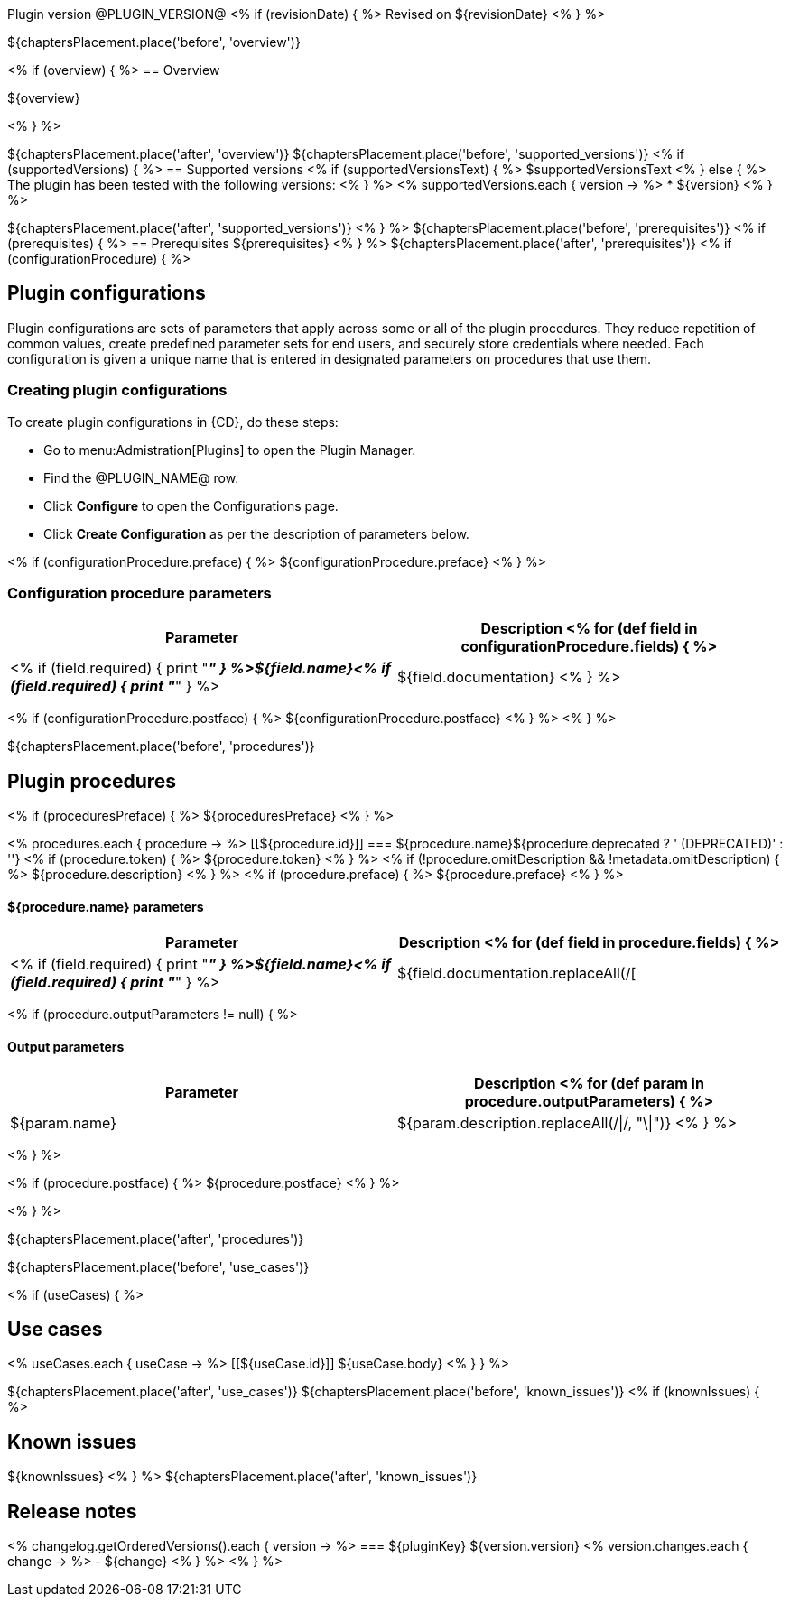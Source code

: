 Plugin version @PLUGIN_VERSION@
<% if (revisionDate) { %>
Revised on ${revisionDate}
<% } %>

${chaptersPlacement.place('before', 'overview')}

<% if (overview) { %>
== Overview

${overview}

<% } %>

${chaptersPlacement.place('after', 'overview')}
${chaptersPlacement.place('before', 'supported_versions')}
<% if (supportedVersions) { %>
== Supported versions
<% if (supportedVersionsText) { %>
$supportedVersionsText
<% } else { %>
The plugin has been tested with the following versions:
<% } %>
<% supportedVersions.each { version -> %>
* ${version}
<% } %>

${chaptersPlacement.place('after', 'supported_versions')}
<% } %>
${chaptersPlacement.place('before', 'prerequisites')}
<% if (prerequisites) { %>
== Prerequisites
${prerequisites}
<% } %>
${chaptersPlacement.place('after', 'prerequisites')}
<% if (configurationProcedure) { %>

== Plugin configurations
Plugin configurations are sets of parameters that apply
across some or all of the plugin procedures. They
reduce repetition of common values, create
predefined parameter sets for end users, and
securely store credentials where needed. Each configuration
is given a unique name that is entered in designated
parameters on procedures that use them.


=== Creating plugin configurations
To create plugin configurations in {CD}, do these steps:

* Go to menu:Admistration[Plugins] to open the Plugin Manager.
* Find the @PLUGIN_NAME@ row.
* Click *Configure* to open the
     Configurations page.
* Click *Create Configuration* as per the description of parameters below.

<% if (configurationProcedure.preface) { %>
${configurationProcedure.preface}
<% } %>

=== Configuration procedure parameters
[cols=",",options="header",]
|===
|Parameter |Description
<% for (def field in configurationProcedure.fields) { %>
|<% if (field.required) { print "__**" } %>${field.name}<% if (field.required) { print "**__" } %> | ${field.documentation}
<% } %>
|===
<% if (configurationProcedure.postface) { %>
${configurationProcedure.postface}
<% } %>
<% } %>

${chaptersPlacement.place('before', 'procedures')}

[[procedures]]
== Plugin procedures
<% if (proceduresPreface) { %>
${proceduresPreface}
<% } %>

<% procedures.each { procedure -> %>
[[${procedure.id}]]
=== ${procedure.name}${procedure.deprecated ? ' (DEPRECATED)' : ''}
<% if (procedure.token) { %>
${procedure.token}
<% } %>
<% if (!procedure.omitDescription && !metadata.omitDescription) { %>
${procedure.description}
<% } %>
<% if (procedure.preface) { %>
${procedure.preface}
<% } %>

==== ${procedure.name} parameters
[cols=",",options="header",]
|===
| Parameter | Description
<% for (def field in procedure.fields) { %>
| <% if (field.required) { print "__**" } %>${field.name}<% if (field.required) { print "**__" } %> | ${field.documentation.replaceAll(/[|]/, "\\\\|")}
<% } %>
|===

<% if (procedure.outputParameters != null) { %>

==== Output parameters

[cols=",",options="header",]
|===
| Parameter | Description
<% for (def param in procedure.outputParameters) { %>
| ${param.name} | ${param.description.replaceAll(/\|/, "\\|")}
<% } %>
|===
<% } %>

<% if (procedure.postface) { %>
${procedure.postface}
<% } %>

<% } %>

${chaptersPlacement.place('after', 'procedures')}

${chaptersPlacement.place('before', 'use_cases')}

<% if (useCases) { %>

== Use cases

<% useCases.each { useCase -> %>
[[${useCase.id}]]
${useCase.body}
<% } } %>

${chaptersPlacement.place('after', 'use_cases')}
${chaptersPlacement.place('before', 'known_issues')}
<% if (knownIssues) { %>

== Known issues
${knownIssues}
<% } %>
${chaptersPlacement.place('after', 'known_issues')}

[[rns]]
== Release notes

<% changelog.getOrderedVersions().each { version -> %>
=== ${pluginKey} ${version.version}
<% version.changes.each { change -> %>
- ${change}
<% } %>
<% } %>
